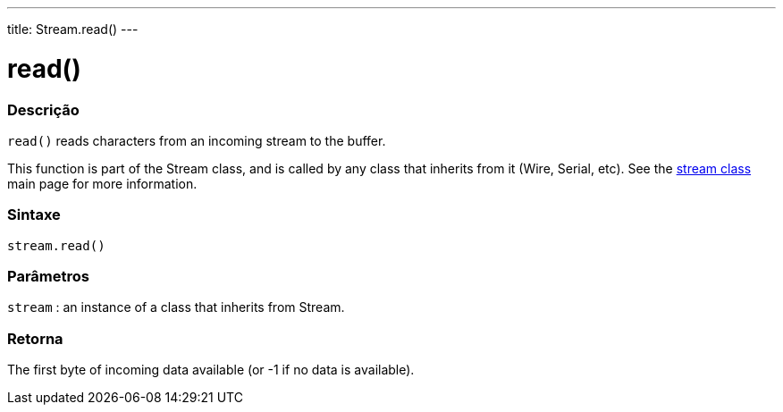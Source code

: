 ---
title: Stream.read()
---




= read()


// OVERVIEW SECTION STARTS
[#overview]
--

[float]
=== Descrição
`read()` reads characters from an incoming stream to the buffer.

This function is part of the Stream class, and is called by any class that inherits from it (Wire, Serial, etc). See the link:../../stream[stream class] main page for more information.
[%hardbreaks]


[float]
=== Sintaxe
`stream.read()`


[float]
=== Parâmetros
`stream` : an instance of a class that inherits from Stream.

[float]
=== Retorna
The first byte of incoming data available (or -1 if no data is available).

--
// OVERVIEW SECTION ENDS